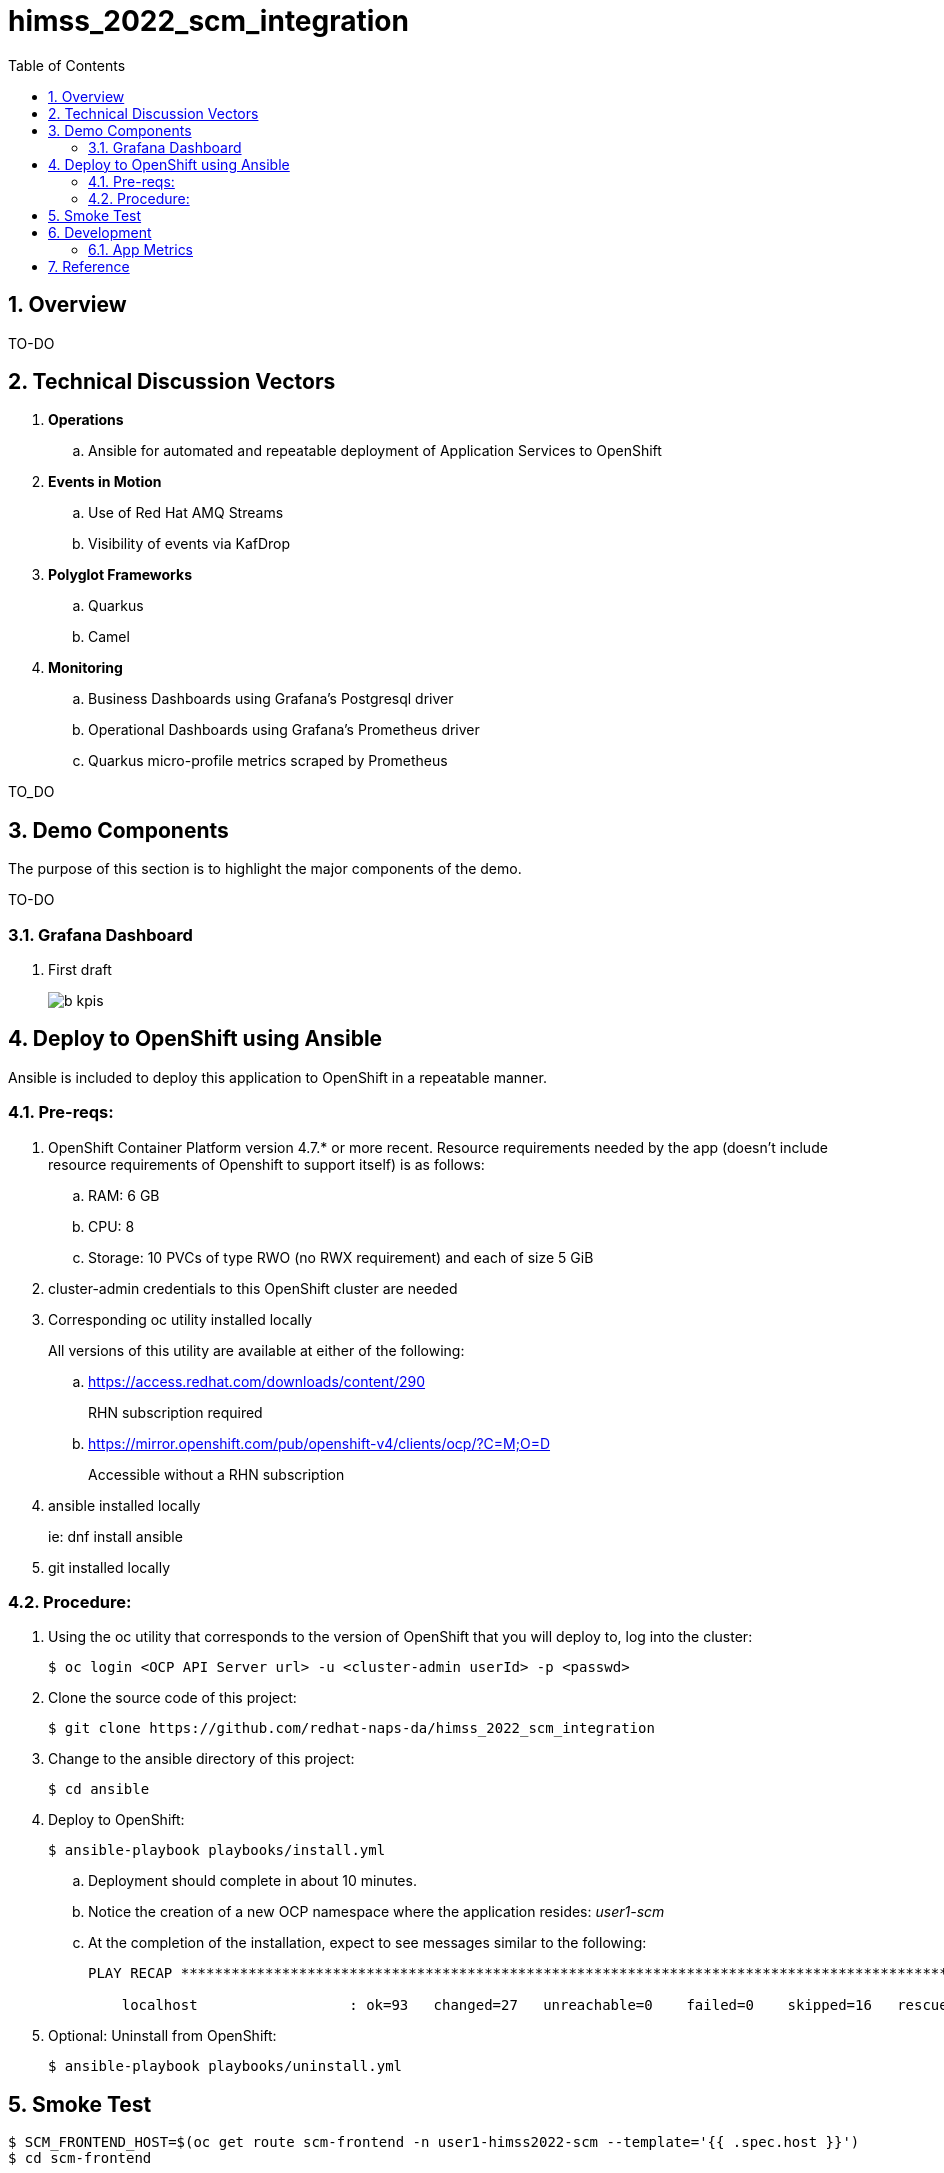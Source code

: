 :scrollbar:
:data-uri:
:toc2:
:linkattrs:


= himss_2022_scm_integration
:numbered:

== Overview

TO-DO

== Technical Discussion Vectors

. *Operations*
.. Ansible for automated and repeatable deployment of Application Services to OpenShift

. *Events in Motion*
.. Use of Red Hat AMQ Streams
.. Visibility of events via KafDrop

. *Polyglot Frameworks*
.. Quarkus
.. Camel

. *Monitoring*
.. Business Dashboards using Grafana's Postgresql driver
.. Operational Dashboards using Grafana's Prometheus driver
.. Quarkus micro-profile metrics scraped by Prometheus


TO_DO

== Demo Components

The purpose of this section is to highlight the major components of the demo.

TO-DO

=== Grafana Dashboard

. First draft 
+
image::docs/images/b_kpis.png[]


== Deploy to OpenShift using Ansible

Ansible is included to deploy this application to OpenShift in a repeatable manner.

=== Pre-reqs:

. OpenShift Container Platform version 4.7.* or more recent. Resource requirements needed by the app (doesn’t include resource requirements of Openshift to support itself) is as follows:

.. RAM: 6 GB

.. CPU: 8

.. Storage: 10 PVCs of type RWO (no RWX requirement) and each of size 5 GiB

. cluster-admin credentials to this OpenShift cluster are needed

. Corresponding oc utility installed locally
+
All versions of this utility are available at either of the following:

.. https://access.redhat.com/downloads/content/290
+
RHN subscription required

.. https://mirror.openshift.com/pub/openshift-v4/clients/ocp/?C=M;O=D
+
Accessible without a RHN subscription

. ansible installed locally
+
ie: dnf install ansible

. git installed locally

=== Procedure:

. Using the oc utility that corresponds to the version of OpenShift that you will deploy to, log into the cluster:
+
-----
$ oc login <OCP API Server url> -u <cluster-admin userId> -p <passwd>
-----

. Clone the source code of this project:
+
-----
$ git clone https://github.com/redhat-naps-da/himss_2022_scm_integration
-----

. Change to the ansible directory of this project:
+
-----
$ cd ansible
-----

. Deploy to OpenShift:
+
-----
$ ansible-playbook playbooks/install.yml
-----

.. Deployment should complete in about 10 minutes.

.. Notice the creation of a new OCP namespace where the application resides: _user1-scm_

.. At the completion of the installation, expect to see messages similar to the following:
+
-----
PLAY RECAP *******************************************************************************************************************************************************************************************************

    localhost                  : ok=93   changed=27   unreachable=0    failed=0    skipped=16   rescued=0    ignored=0

-----

. Optional: Uninstall from OpenShift:
+
-----
$ ansible-playbook playbooks/uninstall.yml
-----


== Smoke Test

-----
$ SCM_FRONTEND_HOST=$(oc get route scm-frontend -n user1-himss2022-scm --template='{{ .spec.host }}')
$ cd scm-frontend 

$ curl -v -X POST \
    -F "data=@src/test/himss/good/AM3X-034540-6636-2-19710723.tgz" \
    -F "data=@src/test/himss/good/DETM-NKI7I92LX7P-5221-6-20000907.tgz" \
    https://$SCM_FRONTEND_HOST/gzippedFiles
-----

== Development
=== App Metrics

. View microprofile generated metrics in JSON format
+
-----
$ curl -H"Accept: application/json" localhost:8180/q/metrics/application 
-----
+
Example result:
+
-----
    {
    "com.redhat.himss.CSVPayloadProcessor.csvProcessed": 5,
    "com.redhat.himss.CSVPayloadProcessor.csvProcessingTimer": {
        "p99": 25.541904,
        "min": 5.51574,
        "max": 25.541904,
        "mean": 14.2945098,
        "p50": 13.453519,
        "p999": 25.541904,
        "stddev": 6.474391748917466,
        "p95": 25.541904,
        "p98": 25.541904,
        "p75": 14.892466,
        "fiveMinRate": 0.013991112279011392,
        "fifteenMinRate": 0.005240759238950647,
        "meanRate": 0.0746185181247482,
        "count": 5,
        "oneMinRate": 0.034748554162230876,
        "elapsedTime": 71.472549
    },
    "com.redhat.himss.ValidationException.dirtyCSVDataCount": 0

-----

. View microprofile generated metrics in OpenMetrics format:
+
-----
$ curl  localhost:8180/q/metrics/application
-----
+
Example result:
+
-----
# HELP application_com_redhat_himss_CSVPayloadProcessor_csvProcessed_total How many csv payloads have been processed.
# TYPE application_com_redhat_himss_CSVPayloadProcessor_csvProcessed_total counter
application_com_redhat_himss_CSVPayloadProcessor_csvProcessed_total 5.0
# TYPE application_com_redhat_himss_CSVPayloadProcessor_csvProcessingTimer_rate_per_second gauge
application_com_redhat_himss_CSVPayloadProcessor_csvProcessingTimer_rate_per_second 0.00520411558035244
# TYPE application_com_redhat_himss_CSVPayloadProcessor_csvProcessingTimer_one_min_rate_per_second gauge
application_com_redhat_himss_CSVPayloadProcessor_csvProcessingTimer_one_min_rate_per_second 1.1553424142673022E-8
# TYPE application_com_redhat_himss_CSVPayloadProcessor_csvProcessingTimer_five_min_rate_per_second gauge
application_com_redhat_himss_CSVPayloadProcessor_csvProcessingTimer_five_min_rate_per_second 7.082833577637795E-4
# TYPE application_com_redhat_himss_CSVPayloadProcessor_csvProcessingTimer_fifteen_min_rate_per_second gauge
application_com_redhat_himss_CSVPayloadProcessor_csvProcessingTimer_fifteen_min_rate_per_second 0.001938708318900107
# TYPE application_com_redhat_himss_CSVPayloadProcessor_csvProcessingTimer_min_seconds gauge
application_com_redhat_himss_CSVPayloadProcessor_csvProcessingTimer_min_seconds 0.00551574
# TYPE application_com_redhat_himss_CSVPayloadProcessor_csvProcessingTimer_max_seconds gauge
application_com_redhat_himss_CSVPayloadProcessor_csvProcessingTimer_max_seconds 0.025541904
# TYPE application_com_redhat_himss_CSVPayloadProcessor_csvProcessingTimer_mean_seconds gauge
application_com_redhat_himss_CSVPayloadProcessor_csvProcessingTimer_mean_seconds 0.0142945098
# TYPE application_com_redhat_himss_CSVPayloadProcessor_csvProcessingTimer_stddev_seconds gauge
application_com_redhat_himss_CSVPayloadProcessor_csvProcessingTimer_stddev_seconds 0.006474391748917466
# HELP application_com_redhat_himss_CSVPayloadProcessor_csvProcessingTimer_seconds A measure of how long it takes to process a CSV file.
# TYPE application_com_redhat_himss_CSVPayloadProcessor_csvProcessingTimer_seconds summary
application_com_redhat_himss_CSVPayloadProcessor_csvProcessingTimer_seconds_count 5.0
application_com_redhat_himss_CSVPayloadProcessor_csvProcessingTimer_seconds_sum 0.071472549
application_com_redhat_himss_CSVPayloadProcessor_csvProcessingTimer_seconds{quantile="0.5"} 0.013453519
application_com_redhat_himss_CSVPayloadProcessor_csvProcessingTimer_seconds{quantile="0.75"} 0.014892466
application_com_redhat_himss_CSVPayloadProcessor_csvProcessingTimer_seconds{quantile="0.95"} 0.025541904
application_com_redhat_himss_CSVPayloadProcessor_csvProcessingTimer_seconds{quantile="0.98"} 0.025541904
application_com_redhat_himss_CSVPayloadProcessor_csvProcessingTimer_seconds{quantile="0.99"} 0.025541904
application_com_redhat_himss_CSVPayloadProcessor_csvProcessingTimer_seconds{quantile="0.999"} 0.025541904
# HELP application_com_redhat_himss_ValidationException_dirtyCSVDataCount_total How many incidents of dirty CSV data.
# TYPE application_com_redhat_himss_ValidationException_dirtyCSVDataCount_total counter
application_com_redhat_himss_ValidationException_dirtyCSVDataCount_total 0.0

-----

== Reference

. link:https://www.dropbox.com/s/jesbtetdqhxowh8/Inside%20Vignettes%2002-04-22.pdf?dl=0[graphics]
